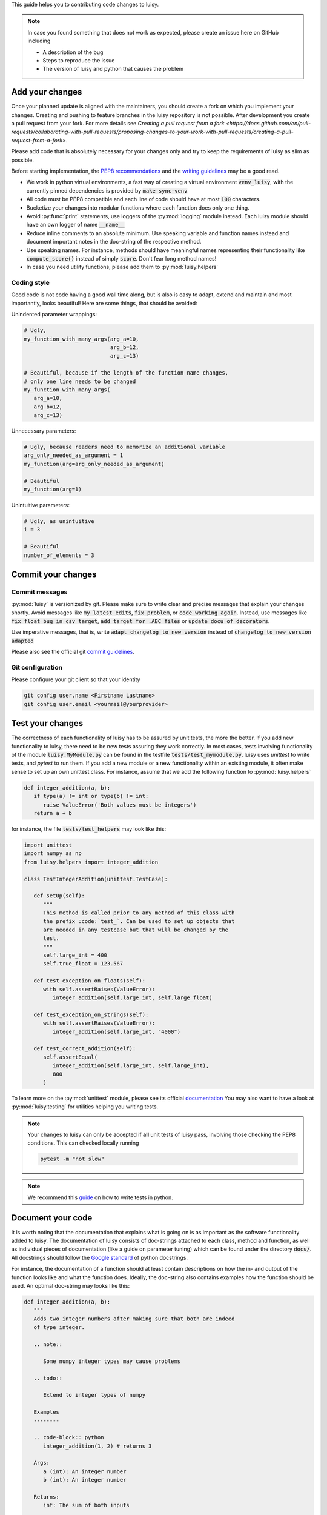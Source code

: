 This guide helps you to contributing code changes to luisy.

.. note::

   In case you found something that does not work as expected, please
   create an issue here on GitHub including

   * A description of the bug
   * Steps to reproduce the issue
   * The version of luisy and python that causes the problem


Add your changes
================

Once your planned update is aligned with the maintainers,
you should create a fork on which you implement your changes.
Creating and pushing to feature branches in the luisy repository is not possible.
After development you create a pull request from your fork. For more details see
`Creating a pull request from a fork
<https://docs.github.com/en/pull-requests/collaborating-with-pull-requests/proposing-changes-to-your-work-with-pull-requests/creating-a-pull-request-from-a-fork>`.

Please add code that is absolutely necessary for your changes only and
try to keep the requirements of luisy as slim as possible.

Before starting implementation, the `PEP8 recommendations
<https://www.python.org/dev/peps/pep-0008/>`_  and the `writing
guidelines <https://docs.python-guide.org/writing/style/>`_
may be a good read.

* We work in python virtual environments, a fast way of creating a
  virtual environment :code:`venv_luisy`, with the currently pinned
  dependencies is provided by :code:`make sync-venv`
* All code must be PEP8 compatible and each line of code should have
  at most :code:`100` characters.
* Bucketize your changes into modular functions where each function
  does only one thing.
* Avoid :py:func:`print` statements, use loggers of the :py:mod:`logging`
  module instead. Each luisy module should have an own logger of name
  :code:`__name__`
* Reduce inline comments to an absolute minimum. Use speaking
  variable and function names instead and document important notes in
  the doc-string of the respective method.
* Use speaking names. For instance, methods should have meaningful
  names representing their functionality like :code:`compute_score()`
  instead of simply :code:`score`. Don't fear long method names!
* In case you need utility functions, please add them to
  :py:mod:`luisy.helpers`


Coding style
------------
Good code is not code having a good wall time along, but is also is
easy to adapt, extend and maintain and most importantly, looks
beautiful!  Here are some things, that should be avoided:

Unindented parameter wrappings:

.. code-block:: python

   # Ugly,
   my_function_with_many_args(arg_a=10,
                              arg_b=12,
                              arg_c=13)

   # Beautiful, because if the length of the function name changes,
   # only one line needs to be changed
   my_function_with_many_args(
      arg_a=10,
      arg_b=12,
      arg_c=13)

Unnecessary parameters:

.. code-block:: python

   # Ugly, because readers need to memorize an additional variable
   arg_only_needed_as_argument = 1
   my_function(arg=arg_only_needed_as_argument)

   # Beautiful
   my_function(arg=1)


Unintuitive parameters:

.. code-block:: python

   # Ugly, as unintuitive
   i = 3

   # Beautiful
   number_of_elements = 3


Commit your changes
===================

Commit messages
---------------

:py:mod:`luisy` is versionized by git. Please make sure to write
clear and precise messages that explain your changes shortly.
Avoid messages like :code:`my latest edits`, :code:`fix problem`, or
:code:`code working again`. Instead, use messages like :code:`fix
float bug in csv target`, :code:`add target for .ABC files` or :code:`update
docu of decorators`.

Use imperative messages, that is, write :code:`adapt changelog to new
version` instead of :code:`changelog to new version adapted`

Please also see the official git `commit guidelines
<https://www.git-scm.com/book/en/v2/Distributed-Git-Contributing-to-a-Project#_commit_guidelines>`_.


Git configuration
-----------------

Please configure your git client so that your identity 

.. code-block:: bash

   git config user.name <Firstname Lastname>
   git config user.email <yourmail@yourprovider>

Test your changes
=================

The correctness of each functionality of luisy has to be assured by
unit tests, the more the better. If you add new functionality to
luisy, there need to be new tests assuring they work correctly.
In most cases, tests involving functionality of the module
:code:`luisy.MyModule.py` can be found in the testfile
:code:`tests/test_mymodule.py`. luisy uses `unittest` to write tests,
and `pytest` to run them. If you add a new module or a new
functionality within an existing module, it often make sense to set up
an own unittest class. For instance, assume that we add the following
function to :py:mod:`luisy.helpers`


.. code-block:: python

   def integer_addition(a, b):
      if type(a) != int or type(b) != int:
         raise ValueError('Both values must be integers')
      return a + b


for instance, the file
:code:`tests/test_helpers` may look like this:


.. code-block:: python

   import unittest
   import numpy as np
   from luisy.helpers import integer_addition

   class TestIntegerAddition(unittest.TestCase):

      def setUp(self):
         """
         This method is called prior to any method of this class with
         the prefix :code:`test_`. Can be used to set up objects that
         are needed in any testcase but that will be changed by the
         test.
         """
         self.large_int = 400
         self.true_float = 123.567

      def test_exception_on_floats(self):
         with self.assertRaises(ValueError):
            integer_addition(self.large_int, self.large_float)

      def test_exception_on_strings(self):
         with self.assertRaises(ValueError):
            integer_addition(self.large_int, "4000")

      def test_correct_addition(self):
         self.assertEqual(
            integer_addition(self.large_int, self.large_int),
            800
         )


To learn more on the :py:mod:`unittest` module, please see its
official `documentation <https://docs.python.org/3/library/unittest.html>`_
You may also want to have a look at :py:mod:`luisy.testing` for
utilities helping you writing tests.

.. note::

   Your changes to luisy can only be accepted if **all** unit tests of
   luisy pass, involving those checking the PEP8 conditions. This can
   checked locally running

   .. code-block:: bash

      pytest -m "not slow"


.. note::

   We recommend this `guide
   <https://docs.python-guide.org/writing/tests/>`_ on how to write tests
   in python.


Document your code
==================

It is worth noting that the documentation that explains what is going
on is as important as the software functionality added to luisy.
The documentation of luisy consists of doc-strings attached to each
class, method and function, as well as individual pieces of
documentation (like a guide on parameter tuning) which can be found
under the directory :code:`docs/`. All docstrings should follow the
`Google standard
<https://sphinxcontrib-napoleon.readthedocs.io/en/latest/example_google.html>`_
of python docstrings.

For instance, the documentation of a function should at least contain
descriptions on how the in- and output of the function looks like and
what the function does. Ideally, the doc-string also contains
examples how the function should be used. An optimal doc-string may
looks like this:

.. code-block:: python

   def integer_addition(a, b):
      """
      Adds two integer numbers after making sure that both are indeed
      of type integer.

      .. note::

         Some numpy integer types may cause problems

      .. todo::

         Extend to integer types of numpy

      Examples
      --------

      .. code-block:: python
         integer_addition(1, 2) # returns 3

      Args:
         a (int): An integer number
         b (int): An integer number

      Returns:
         int: The sum of both inputs

      Raises:
         ValueError: If any of the input is of non-integer type


      """
      if type(a) != int or type(b) != int:
         raise ValueError('Both values must be integers')
      return a + b

The full documentation of luisy can be build with

.. code-block:: bash

   python setup.py doc -W


The HTML-documentation is then located under
`build/sphinx/html/index.html`


.. note::

   Changes with no documentation will not be accepted. Make sure that
   your documentation builds without errors or warnings!


Bump the version
================

The luisy uses
`semantic versioning <https://semver.org/>`_ to determine how its
version should increment given a software change. Roughly speaking,
given the version number :code:`MAJOR.MINOR.PATCH`, then

* :code:`MAJOR` should be incremented if the changes make incompatible
  API changes.
* :code:`MINOR` should be incremented if new functionality is added in
  a backward compatible manner.
* :code:`PATCH` should be incremented if backwards compatible bugs are
  fixed.

The version of luisy can be adjusted by modifying the file
:code:`VERSION`. If you are unsure how your changes affect the
version number, feel free to contact one of the maintainers of luisy
to clarify this.

To document your changes on a higher level, we recommend to also write
a short description of your changes into the :code:`CHANGELOG.rst`.


Check the licensing
===================

Your contribution must be licensed under the Apache-2.0 license used
by this project. 

Copyright note
--------------

Include the following copyright notice at the head of a newly added


.. code-block:: python

   # Copyright (c) 2022 - for information on the respective copyright owner see the NOTICE.rst file or
   # the repository https://github.com/boschglobal/luisy
   #
   # SPDX-License-Identifier: Apache-2.0


Sign your work
--------------

This project tracks patch provenance and licensing using the Developer
Certificate of Origin 1.1 (DCO) from 
`developercertificate.org <https://developercertificate.org>`_ and
Signed-off-by tags initially developed by the Linux kernel project.


   Developer Certificate of Origin
   Version 1.1
   
   Copyright (C) 2004, 2006 The Linux Foundation and its contributors.
   
   Everyone is permitted to copy and distribute verbatim copies of this
   license document, but changing it is not allowed.
   
   
   Developer's Certificate of Origin 1.1
   
   By making a contribution to this project, I certify that:
   
   (a) The contribution was created in whole or in part by me and I
       have the right to submit it under the open source license
       indicated in the file; or
   
   (b) The contribution is based upon previous work that, to the best
       of my knowledge, is covered under an appropriate open source
       license and I have the right under that license to submit that
       work with modifications, whether created in whole or in part
       by me, under the same open source license (unless I am
       permitted to submit under a different license), as indicated
       in the file; or
   
   (c) The contribution was provided directly to me by some other
       person who certified (a), (b) or (c) and I have not modified
       it.
   
   (d) I understand and agree that this project and the contribution
       are public and that a record of the contribution (including all
       personal information I submit with it, including my sign-off) is
       maintained indefinitely and may be redistributed consistent with
       this project or the open source license(s) involved.

With the sign-off in a commit message you certify that you authored
the patch or otherwise have the right to submit it under an open
source license. The procedure is simple: To certify above Developer's
Certificate of Origin 1.1 for your contribution just append a line

.. code-block:: bash

   Signed-off-by: Random J Developer <random@developer.example.org>

to **every** ommit message using your real name or your pseudonym and
a valid email address.

.. note::

   If you have set your :code:`user.name` and :code:`user.email` in git
   configs you can automatically sign the commit by running the
   git-commit command with the :code:`-s` option. 


Individual vs. Corporate Contributors
-------------------------------------

Often employers or academic institution have ownership over code that
is written in certain circumstances, so please do due diligence to
ensure that you have the right to submit the code.

If you are a developer who is authorized to contribute to `luisy` on
behalf of your employer, then please use your corporate email address
in the Signed-off-by tag. Otherwise please use a personal email
address.

Maintain copyright holders
--------------------------

Each contributor is responsible for identifying themselves in the
`NOTICE.rst` file, the project's list of copyright holders and authors.
Please add the respective information corresponding to the
Signed-off-by tag as part of your first pull request.

If you are a developer who is authorized to contribute to luisy on
behalf of your employer, then add your company / organization to the
list of copyright holders in the `NOTICE.rst` file. As author of a
corporate contribution you can also add your name and corporate email
address as in the Signed-off-by tag.

If your contribution is covered by this project's DCO's clause "(c)", please add the
appropriate copyright holder(s) to the `NOTICE.rst` file as part of
your contribution.


Open a pull request
===================

In case you

* added your necessary changes described in the issue or feature request
* wrote tests for your changes
* wrote documentation for your changes
* have adjusted the version of luisy
* have all unit tests pass locally

your changes are ready to be reviewed. Now, to have your changes merged as fast
as possible, please do the following:

* open a pull request from your fork to the
  `main` branch of luisy.
* add at least one of the maintainers as reviewer.
* add a small description to your pull request in case your changes
  differ from those in the corresponding issue or if you want to
  point the reviewers to certain aspects of your implementation.
* resolve any merge conflicts manually by merging the main branch locally
  into your branch.
* make sure that the triggered GitHub actions pass and
  resolve problems if not.


Update the requirements
=======================

In case new libraries are needed
`(are they really?) <https://en.wikipedia.org/wiki/Dependency_hell>`_
we divide them into dependencies for the running system and those needed
for development.
Requirements for the development should be added to requirements_dev.in
and pinned only as much as needed. Requirements for the usage should go
to requirements.txt and pinning should be used as little as possible.
With :code:`make requirements` we create a exactly pinned
:code:`requirements_dev.txt` file which can be used for development and
docker images, e.g. for testing. With :code:`make update-requirements`
we can update the pinned `requirements_dev.txt` to the latest
dependencies. In the case of a conflict, this has to be resolved first.
Note: Only dependency conflicts are spotted via :code:`pip-compile`
(which is called by :code:`make (update-)requirements`) - you need to
test for errors resulting from upgraded dependencies yourself.


How to cite luisy?
==================

.. code-block:: latex

   @misc{luisy,
      author = {{\em luisy} authors},
      title = {luisy, a python framework for reproducible and large
               scale data pipelines based on luigi},
      note = {Version X.Y.Z},
    }
